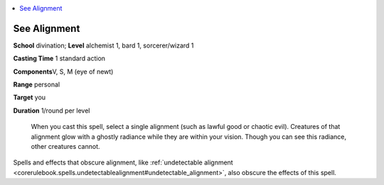 
.. _`ultimatecombat.spells.seealignment`:

.. contents:: \ 

.. _`ultimatecombat.spells.seealignment#see_alignment`:

See Alignment
==============

\ **School**\  divination; \ **Level**\  alchemist 1, bard 1, sorcerer/wizard 1

\ **Casting Time**\  1 standard action

\ **Components**\ V, S, M (eye of newt)

\ **Range**\  personal

\ **Target**\  you

\ **Duration**\  1/round per level

 When you cast this spell, select a single alignment (such as lawful good or chaotic evil). Creatures of that alignment glow with a ghostly radiance while they are within your vision. Though you can see this radiance, other creatures cannot. 

Spells and effects that obscure alignment, like :ref:`undetectable alignment <corerulebook.spells.undetectablealignment#undetectable_alignment>`\ , also obscure the effects of this spell. 

